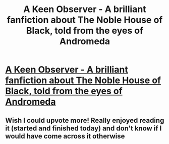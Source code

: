 #+TITLE: A Keen Observer - A brilliant fanfiction about The Noble House of Black, told from the eyes of Andromeda

* [[http://www.fanfiction.net/s/2489360/1/A_Keen_Observer][A Keen Observer - A brilliant fanfiction about The Noble House of Black, told from the eyes of Andromeda]]
:PROPERTIES:
:Score: 3
:DateUnix: 1328252393.0
:DateShort: 2012-Feb-03
:END:

** Wish I could upvote more! Really enjoyed reading it (started and finished today) and don't know if I would have come across it otherwise
:PROPERTIES:
:Author: whoisalice
:Score: 1
:DateUnix: 1329781984.0
:DateShort: 2012-Feb-21
:END:
